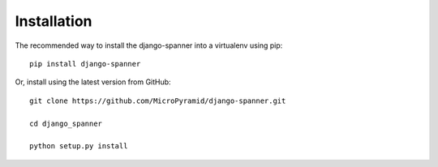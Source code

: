 Installation
=============

The recommended way to install the django-spanner into a virtualenv using pip::

    pip install django-spanner


Or, install using the latest version from GitHub::

    git clone https://github.com/MicroPyramid/django-spanner.git

    cd django_spanner

    python setup.py install

